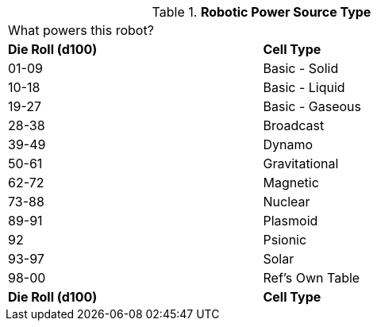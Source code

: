 // Table 5.8 Robotic Power Cell Type
.*Robotic Power Source Type*
[width="75%",cols="^,<"]
|===
2+<|What powers this robot?
s|Die Roll (d100)
s|Cell Type

|01-09
|Basic - Solid

|10-18
|Basic - Liquid

|19-27
|Basic - Gaseous

|28-38
|Broadcast

|39-49
|Dynamo

|50-61
|Gravitational

|62-72
|Magnetic

|73-88
|Nuclear

|89-91
|Plasmoid

|92
|Psionic

|93-97
|Solar

|98-00
|Ref's Own Table

s|Die Roll (d100)
s|Cell Type
|===
